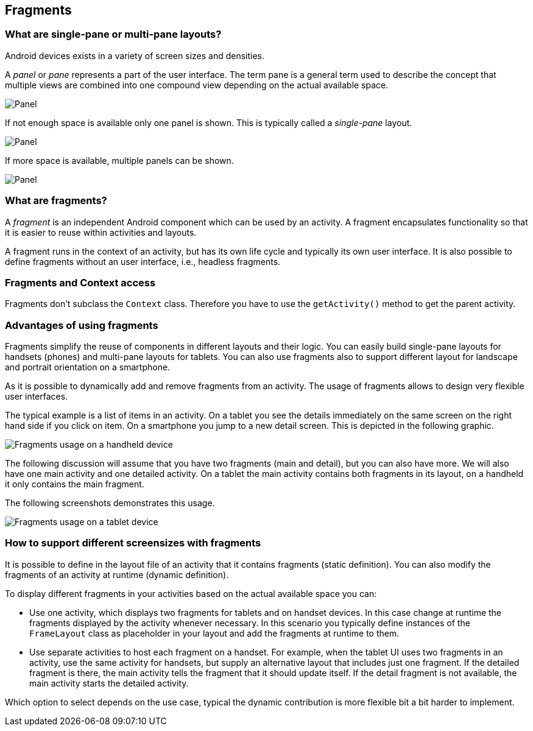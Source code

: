 == Fragments

=== What are single-pane or multi-pane layouts?
(((Single-pane layout)))
(((Multi-pane layout)))


Android devices exists in a variety of screen sizes and densities.

A _panel_ or _pane_ represents a part of the user interface. 
The term pane is a general term used to describe the concept that multiple views are combined into one compound view depending on the actual available space.

image::panel10.png[Panel,pdfwidth=20%]

If not enough space is available only one panel is shown. 
This is typically called a _single-pane_ layout.

image::panel20.png[Panel,pdfwidth=60%]


If more space is available, multiple panels can be shown.

image::panel30.png[Panel,pdfwidth=60%]

=== What are fragments?
(((Fragments)))

A _fragment_ is an independent Android component which can be used by an activity.
A fragment encapsulates functionality so that it is easier to reuse within activities and layouts.

A fragment runs in the context of an activity, but has its own life cycle and typically its own user interface.
It is also possible to define fragments without an user interface, i.e., headless fragments.


=== Fragments and Context access

Fragments don't subclass the `Context` class. 
Therefore you have to use the `getActivity()` method to get the parent activity.

=== Advantages of using fragments

Fragments simplify the reuse of components in different layouts and their logic.
You can easily build single-pane layouts for handsets (phones) and multi-pane layouts for tablets.
You can also use fragments also to support different layout for landscape and portrait orientation on a smartphone.

As it is possible to dynamically add and remove fragments from an activity. 
The usage of fragments allows to design very flexible user interfaces.

The typical example is a list of items in an activity. 
On a tablet you see the details immediately on the same screen on the right hand side if you click on item. 
On a smartphone you jump to a new detail screen.
This is depicted in the following graphic.

image::fragmentsusage10.png[Fragments usage on a handheld device]


The following discussion will assume that you have two fragments (main and detail), but you can also have more. 
We will also have one main activity and one detailed activity. 
On a tablet the main activity contains both fragments in its layout, on a handheld it only contains the main fragment.


The following screenshots demonstrates this usage. 

image::fragmentsusage20.png[Fragments usage on a tablet device]

=== How to support different screensizes with fragments 

It is possible to define in the layout file of an activity that it contains fragments (static definition).
You can also modify the fragments of an activity at runtime (dynamic definition).


To display different fragments in your activities based on the actual
available space you can:

* Use one activity, which displays two fragments
for tablets
and
on
handset devices. In this case change at runtime the fragments
displayed by the
activity whenever necessary. In this scenario you
typically define instances of the
`FrameLayout`
class as placeholder in your layout and add the fragments at
runtime to them.

* Use separate activities to host each fragment on a handset.
For example, when the tablet UI uses two fragments
in an activity,
use the same activity for handsets, but supply an
alternative
layout that includes just one fragment. If
the
detailed fragment is
there, the main
activity tells the fragment that
it should update
itself. If the
detail
fragment is not available, the
main activity
starts the detailed
activity.

Which option to select depends on the use case, typical the
dynamic contribution is more flexible bit a bit harder to implement.

